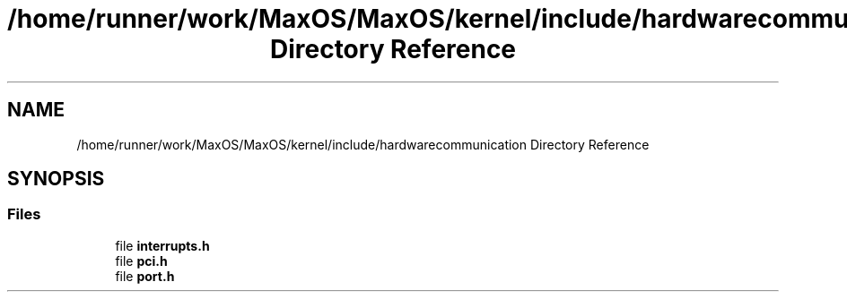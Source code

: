 .TH "/home/runner/work/MaxOS/MaxOS/kernel/include/hardwarecommunication Directory Reference" 3 "Mon Jan 15 2024" "Version 0.1" "Max OS" \" -*- nroff -*-
.ad l
.nh
.SH NAME
/home/runner/work/MaxOS/MaxOS/kernel/include/hardwarecommunication Directory Reference
.SH SYNOPSIS
.br
.PP
.SS "Files"

.in +1c
.ti -1c
.RI "file \fBinterrupts\&.h\fP"
.br
.ti -1c
.RI "file \fBpci\&.h\fP"
.br
.ti -1c
.RI "file \fBport\&.h\fP"
.br
.in -1c
